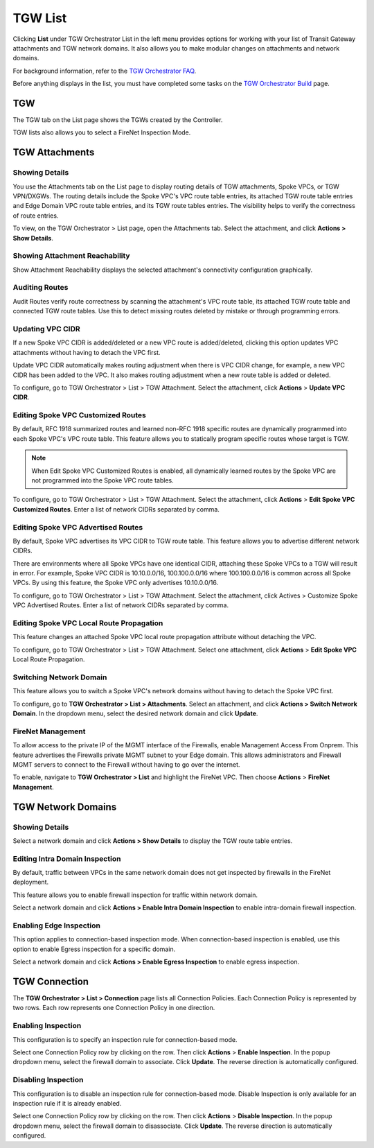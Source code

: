 .. meta::
  :description: TGW List
  :keywords: AWS Transit Gateway, Transit Gateway, AWS TGW, TGW orchestrator, Aviatrix Transit network, TGW Build


=========================================================
TGW List
=========================================================

Clicking **List** under TGW Orchestrator List in the left menu provides options for working with your list of Transit Gateway attachments and TGW network domains. It also allows you to make modular changes on attachments and network domains. 

For background information, refer to the `TGW Orchestrator FAQ <https://docs.aviatrix.com/HowTos/tgw_faq.html>`_.

Before anything displays in the list, you must have completed some tasks on the `TGW Orchestrator Build <https://docs.aviatrix.com/HowTos/tgw_build.html>`_ page. 

TGW
------

The TGW tab on the List page shows the TGWs created by the Controller. 

TGW lists also allows you to select a FireNet Inspection Mode. 

TGW Attachments
-------------------------------------------

Showing Details
~~~~~~~~~~~~~~~

You use the Attachments tab on the List page to display routing details of TGW attachments, Spoke VPCs, or TGW VPN/DXGWs. 
The routing details include the Spoke VPC's VPC route table entries, its attached TGW route table entries and Edge 
Domain VPC route table entries, and its TGW route tables entries. The visibility helps to verify the correctness
of route entries.   

To view, on the TGW Orchestrator > List page, open the  Attachments tab. Select the attachment, and click **Actions > Show Details**. 

Showing Attachment Reachability
~~~~~~~~~~~~~~~~~~~~~~~~~~~~~~

Show Attachment Reachability displays the selected attachment's connectivity configuration graphically. 


Auditing Routes
~~~~~~~~~~~~~~

Audit Routes verify route correctness by scanning the attachment's VPC route table, its attached TGW route table 
and connected TGW route tables. Use this to detect missing routes deleted by mistake or through programming 
errors.  

Updating VPC CIDR
~~~~~~~~~~~~~~~~~

If a new Spoke VPC CIDR is added/deleted or a new VPC route is added/deleted, clicking this option updates VPC 
attachments without having to detach the VPC first. 

Update VPC CIDR automatically makes routing adjustment when there is VPC CIDR change, for example, a new VPC CIDR has 
been added to the VPC. It also makes routing adjustment when a new route table is added or deleted. 

To configure, go to TGW Orchestrator > List > TGW Attachment. Select the attachment, click **Actions** > **Update VPC CIDR**.


Editing Spoke VPC Customized Routes
~~~~~~~~~~~~~~~~~~~~~~~~~~~~~~~~~~

By default, RFC 1918 summarized routes and learned non-RFC 1918 specific routes are dynamically programmed into
each Spoke VPC's VPC route table. This feature allows you to statically program specific routes whose 
target is TGW. 

.. Note::

 When Edit Spoke VPC Customized Routes is enabled, all dynamically learned routes by the Spoke VPC are not programmed into the Spoke VPC route tables.  

To configure, go to TGW Orchestrator > List > TGW Attachment. Select the attachment, click **Actions** > **Edit Spoke VPC Customized Routes**. Enter a list of network CIDRs separated by comma. 


Editing Spoke VPC Advertised Routes
~~~~~~~~~~~~~~~~~~~~~~~~~~~~~~~~~~~~~~~~

By default, Spoke VPC advertises its VPC CIDR to TGW route table. This feature allows you to advertise different network CIDRs. 

There are environments where all Spoke VPCs have one identical CIDR, attaching these Spoke VPCs to a TGW will result in error. 
For example, Spoke VPC CIDR is 10.10.0.0/16, 100.100.0.0/16 where 100.100.0.0/16 is common across all Spoke VPCs. 
By using this feature, the Spoke VPC only advertises 10.10.0.0/16.  

To configure, go to TGW Orchestrator > List > TGW Attachment. Select the attachment, click Actives > Customize Spoke VPC Advertised Routes. Enter a list of network CIDRs separated by comma. 

Editing Spoke VPC Local Route Propagation
~~~~~~~~~~~~~~~~~~~~~~~~~~~~~~~~~~~~~~~

This feature changes an attached Spoke VPC local route propagation attribute without detaching the VPC. 

To configure, go to TGW Orchestrator > List > TGW Attachment. Select one attachment, click **Actions** > **Edit Spoke VPC** Local Route Propagation. 

Switching Network Domain
~~~~~~~~~~~~~~~~~~~~~~~~~

This feature allows you to switch a Spoke VPC's network domains without having to detach the Spoke VPC first. 

To configure, go to **TGW Orchestrator > List > Attachments**. Select an attachment, and click **Actions > Switch Network Domain**. In the dropdown menu, select the desired network domain and click **Update**. 

FireNet Management
~~~~~~~~~~~~~~~~~~~~~~~~~~~~~~~~~~
To allow access to the private IP of the MGMT interface of the Firewalls, enable Management Access From Onprem. This feature advertises the Firewalls private MGMT subnet to your Edge domain. This allows administrators and Firewall MGMT servers to connect to the Firewall without having to go over the internet.

To enable, navigate to **TGW Orchestrator > List** and highlight the FireNet VPC.  Then choose **Actions** > **FireNet Management**.

TGW Network Domains
------------------------------

Showing Details
~~~~~~~~~~~~~~~~~~~~~~~~~~~~~~

Select a network domain and click **Actions > Show Details** to display the TGW route table entries. 

Editing Intra Domain Inspection
~~~~~~~~~~~~~~~~~~~~~~~~~~~~~

By default, traffic between VPCs in the same network domain does not get inspected by firewalls in the FireNet deployment. 

This feature allows you to enable firewall inspection for traffic within network domain. 

Select a network domain and click **Actions > Enable Intra Domain Inspection** to enable intra-domain firewall inspection.


Enabling Edge Inspection
~~~~~~~~~~~~~~~~~~~~~~~~

This option applies to connection-based inspection mode. When connection-based inspection is enabled, use this option to enable Egress
inspection for a specific domain. 

Select a network domain and click **Actions > Enable Egress Inspection** to enable egress inspection.


TGW Connection
-----------------------

The **TGW Orchestrator > List > Connection** page lists all Connection Policies. Each Connection Policy is represented by two rows. 
Each row represents one Connection Policy in one direction. 

Enabling Inspection
~~~~~~~~~~~~~~~~~~~

This configuration is to specify an inspection rule for connection-based mode. 

Select one Connection Policy row by clicking on the row. Then click **Actions** > **Enable Inspection**. In the popup dropdown menu, select the 
firewall domain to associate. Click **Update**. The reverse direction is automatically configured. 

Disabling Inspection
~~~~~~~~~~~~~~~~~~~

This configuration is to disable an inspection rule for connection-based mode. Disable Inspection is only available for an inspection rule
if it is already enabled. 

Select one Connection Policy row by clicking on the row. Then click **Actions** > **Disable Inspection**. In the popup dropdown menu, select the
firewall domain to disassociate. Click **Update**. The reverse direction is automatically configured.




.. |firewall_launch| image:: tgw_list_media/firewall_launch.png
   :scale: 30%

.. disqus::
